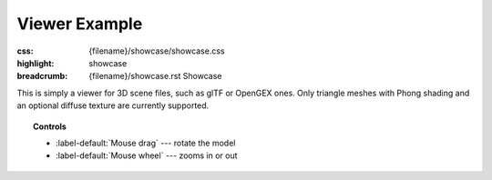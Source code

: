 Viewer Example
##############

:css: {filename}/showcase/showcase.css
:highlight: showcase
:breadcrumb: {filename}/showcase.rst Showcase

This is simply a viewer for 3D scene files, such as glTF or OpenGEX ones. Only
triangle meshes with Phong shading and an optional diffuse texture are
currently supported.

.. topic:: Controls

    -   :label-default:`Mouse drag` --- rotate the model
    -   :label-default:`Mouse wheel` --- zooms in or out

.. raw:: html

    <div id="container">
      <div id="sizer"><div id="expander"><div id="listener">
        <canvas id="module" tabindex="0"></canvas>
        <div id="status">Initialization...</div>
        <div id="status-description"></div>
        <script async="async" src="{filename}/showcase/viewer/magnum-viewer.js"></script>
        <script src="{filename}/showcase/EmscriptenApplication.js"></script>
      </div></div></div>
    </div>

.. block-warning:: Doesn't work?

    This example requires `WebAssembly <http://webassembly.org/>`_-capable
    browser with WebGL 1 enabled. See the `Showcase <{filename}/showcase.rst>`_
    page for more information; you can also report a bug either for the
    :gh:`example itself <mosra/magnum-examples>` or
    :gh:`for the website <mosra/magnum-website>`. Feedback welcome!

.. block-info:: Source code and documentation

    You can find a thorough tutorial together with source code of this example
    :dox:`in the documentation <examples-viewer>`.
